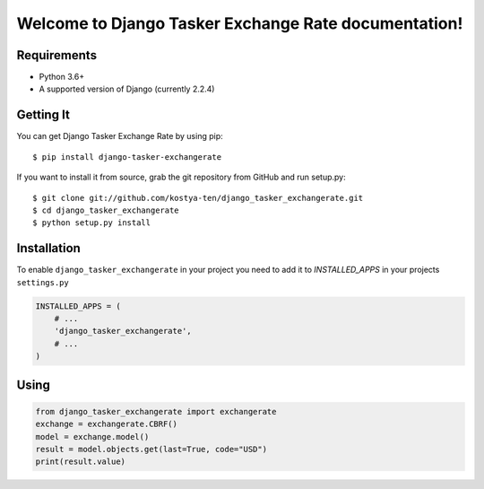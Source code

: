 Welcome to Django Tasker Exchange Rate documentation!
=====================================================

.. image:: https://travis-ci.org/kostya-ten/django_tasker_exchangerate.svg?branch=master
    :target: https://travis-ci.org/kostya-ten/django_tasker_exchangerate

.. image:: https://readthedocs.org/projects/django-tasker-exchange-rate/badge/?version=latest
    :target: https://django-tasker-exchange-rate.readthedocs.io/en/latest/?badge=latest
    :alt: Documentation Status



Requirements
""""""""""""""""""
* Python 3.6+
* A supported version of Django (currently 2.2.4)

Getting It
""""""""""""""""""

You can get Django Tasker Exchange Rate by using pip::

    $ pip install django-tasker-exchangerate

If you want to install it from source, grab the git repository from GitHub and run setup.py::

    $ git clone git://github.com/kostya-ten/django_tasker_exchangerate.git
    $ cd django_tasker_exchangerate
    $ python setup.py install

Installation
""""""""""""""""""
To enable ``django_tasker_exchangerate`` in your project you need to add it to `INSTALLED_APPS` in your projects ``settings.py``

.. code-block:: python

    INSTALLED_APPS = (
        # ...
        'django_tasker_exchangerate',
        # ...
    )

Using
""""""
.. code-block:: python

    from django_tasker_exchangerate import exchangerate
    exchange = exchangerate.CBRF()
    model = exchange.model()
    result = model.objects.get(last=True, code="USD")
    print(result.value)
